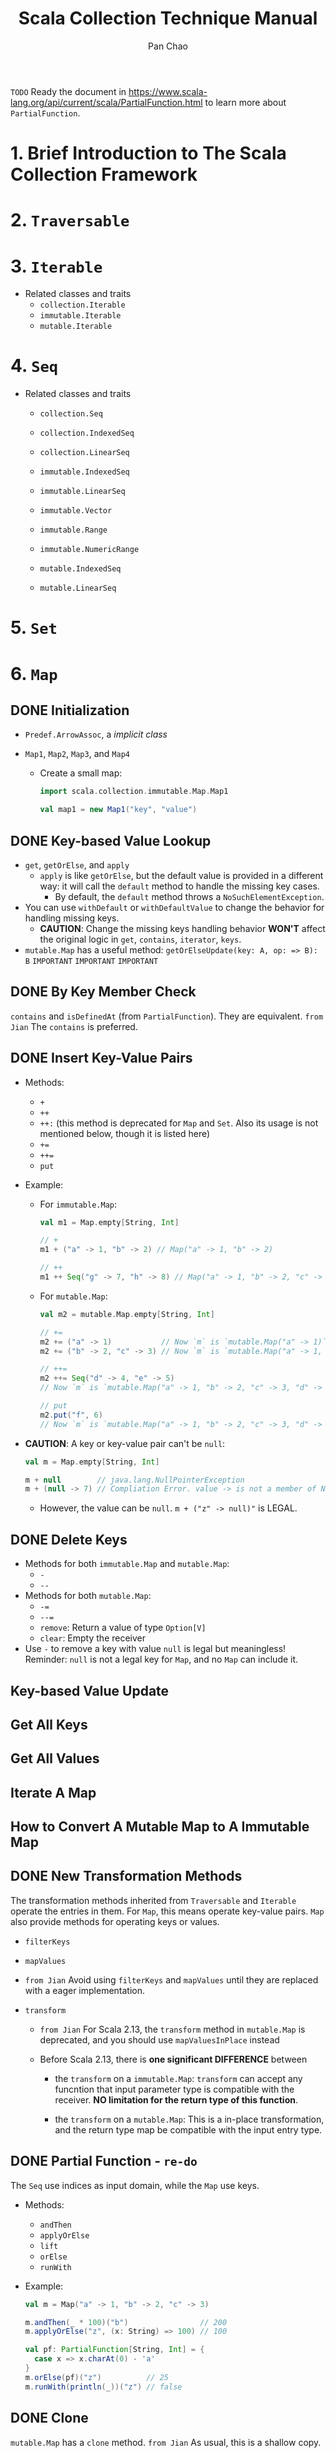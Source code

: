 #+TITLE: Scala Collection Technique Manual
#+COMMENT: 2.8 ~ 2.12
#+AUTHOR: Pan Chao
#+STARTUP: entitiespretty
#+STARTUP: indent
#+STARTUP: overview

=TODO=
Ready the document in https://www.scala-lang.org/api/current/scala/PartialFunction.html
to learn more about ~PartialFunction~.

* 1. Brief Introduction to The Scala Collection Framework
* 2. ~Traversable~
* 3. ~Iterable~
  - Related classes and traits
    * ~collection.Iterable~
    * ~immutable.Iterable~
    * ~mutable.Iterable~

* 4. ~Seq~
  - Related classes and traits
    * ~collection.Seq~
    * ~collection.IndexedSeq~
    * ~collection.LinearSeq~

    * ~immutable.IndexedSeq~
    * ~immutable.LinearSeq~
    * ~immutable.Vector~
    * ~immutable.Range~
    * ~immutable.NumericRange~

    * ~mutable.IndexedSeq~
    * ~mutable.LinearSeq~

* 5. ~Set~
* 6. ~Map~
** DONE Initialization
   CLOSED: [2022-09-15 Thu 22:27]
   - ~Predef.ArrowAssoc~, a /implicit class/

   - ~Map1~, ~Map2~, ~Map3~, and ~Map4~
     * Create a small map:
       #+begin_src scala
         import scala.collection.immutable.Map.Map1

         val map1 = new Map1("key", "value")
       #+end_src

** DONE Key-based Value Lookup
   CLOSED: [2022-09-15 Thu 22:27]
   - ~get~, ~getOrElse~, and ~apply~
     * ~apply~ is like ~getOrElse~, but the default value is provided in a different
       way: it will call the ~default~ method to handle the missing key cases.
       + By default, the ~default~ method throws a ~NoSuchElementException~.

   - You can use ~withDefault~ or ~withDefaultValue~ to change the behavior for
     handling missing keys.
     * *CAUTION*:
       Change the missing keys handling behavior *WON'T* affect the original logic
       in ~get~, ~contains~, ~iterator~, ~keys~.

   - ~mutable.Map~ has a useful method: ~getOrElseUpdate(key: A, op: => B): B~
     =IMPORTANT=
     =IMPORTANT=
     =IMPORTANT=

** DONE By Key Member Check
   CLOSED: [2022-09-15 Thu 22:27]
   ~contains~ and ~isDefinedAt~ (from ~PartialFunction~).
   They are equivalent.
   =from Jian= The ~contains~ is preferred.

** DONE Insert Key-Value Pairs
   CLOSED: [2022-09-15 Thu 22:27]
   - Methods:
     * ~+~
     * ~++~
     * ~++:~  (this method is deprecated for ~Map~ and ~Set~. Also its usage is not mentioned below, though it is listed here)
     * ~+=~
     * ~++=~
     * ~put~

   - Example:
     * For ~immutable.Map~:
       #+begin_src scala
         val m1 = Map.empty[String, Int]

         // +
         m1 + ("a" -> 1, "b" -> 2) // Map("a" -> 1, "b" -> 2)

         // ++
         m1 ++ Seq("g" -> 7, "h" -> 8) // Map("a" -> 1, "b" -> 2, "c" -> 3, "g" -> 7, "h" -> 8)
       #+end_src

     * For ~mutable.Map~:
       #+begin_src scala
         val m2 = mutable.Map.empty[String, Int]

         // +=
         m2 += ("a" -> 1)           // Now `m` is `mutable.Map("a" -> 1)`
         m2 += ("b" -> 2, "c" -> 3) // Now `m` is `mutable.Map("a" -> 1, "b" -> 2, "c" -> 3)`

         // ++=
         m2 ++= Seq("d" -> 4, "e" -> 5)
         // Now `m` is `mutable.Map("a" -> 1, "b" -> 2, "c" -> 3, "d" -> 4, "e" -> 5)`

         // put
         m2.put("f", 6)
         // Now `m` is `mutable.Map("a" -> 1, "b" -> 2, "c" -> 3, "d" -> 4, "e" -> 5, "f" -> 6)`
       #+end_src

   - *CAUTION*: A key or key-value pair can't be ~null~:
     #+begin_src scala
       val m = Map.empty[String, Int]

       m + null        // java.lang.NullPointerException
       m + (null -> 7) // Compliation Error. value -> is not a member of Null
     #+end_src
     * However, the value can be ~null~.
       ~m + ("z" -> null)"~ is LEGAL.

** DONE Delete Keys
   CLOSED: [2022-09-15 Thu 22:27]
   - Methods for both ~immutable.Map~ and ~mutable.Map~:
     * ~-~
     * ~--~

   - Methods for both ~mutable.Map~:
     * ~-=~
     * ~--=~
     * ~remove~: Return a value of type ~Option[V]~
     * ~clear~: Empty the receiver

   - Use ~-~ to remove a key with value ~null~ is legal but meaningless!
     Reminder: ~null~ is not a legal key for ~Map~, and no ~Map~ can include it.

** Key-based Value Update
** Get All Keys
** Get All Values
** Iterate A Map
** How to Convert A Mutable Map to A Immutable Map
** DONE New Transformation Methods
   CLOSED: [2022-09-15 Thu 23:09]
   The transformation methods inherited from ~Traversable~ and ~Iterable~
   operate the entries in them. For ~Map~, this means operate key-value pairs.
   ~Map~ also provide methods for operating keys or values.

   - ~filterKeys~

   - ~mapValues~

   - =from Jian=
     Avoid using ~filterKeys~ and ~mapValues~ until they are replaced with a
     eager implementation.

   - ~transform~
     * =from Jian=
       For Scala 2.13, the ~transform~ method in ~mutable.Map~ is deprecated, and
       you should use ~mapValuesInPlace~ instead

     * Before Scala 2.13,
       there is *one significant DIFFERENCE* between
       * the ~transform~ on a ~immutable.Map~:
         ~transform~ can accept any funcntion that input parameter type is
         compatible with the receiver. *NO limitation for the return type of
         this function*.

       * the ~transform~ on a ~mutable.Map~:
         This is a in-place transformation, and the return type map be compatible
         with the input entry type.

** DONE Partial Function - =re-do=
   CLOSED: [2022-09-15 Thu 23:41]
   The ~Seq~ use indices as input domain, while the ~Map~ use keys.

   - Methods:
     * ~andThen~
     * ~applyOrElse~
     * ~lift~
     * ~orElse~
     * ~runWith~

   - Example:
     #+begin_src scala
       val m = Map("a" -> 1, "b" -> 2, "c" -> 3)

       m.andThen(_ * 100)("b")                // 200
       m.applyOrElse("z", (x: String) => 100) // 100

       val pf: PartialFunction[String, Int] = {
         case x => x.charAt(0) - 'a'
       }
       m.orElse(pf)("z")          // 25
       m.runWith(println(_))("z") // false
     #+end_src

** DONE Clone
   CLOSED: [2022-09-15 Thu 22:37]
   ~mutable.Map~ has a ~clone~ method.
   =from Jian= As usual, this is a shallow copy.

** DONE Revert The Key-Value Relation of A Map
   CLOSED: [2022-09-15 Thu 23:43]
** DONE Convert A ~Set~ to A ~Map~
   CLOSED: [2022-09-15 Thu 23:48]
   =from Jian= Useless

** ~IntMap~, ~LongMap~
** ~HashMap~
** ~SortedMap~ and ~immutable.TreeMap~
** ~immutable.ListMap~ and ~mutable.ListMap~
** ~mutable.LinkedHashMap~
** ~mutable.MultiMap~
** ~mutable.OpenHashMap~
** ~mutable.WeakHashMap~

* 7. ~Array~
* 8. ~String~ and ~StringBuilder~
* 9. ~Buffer~
* 10. ~List~
* 11. ~Stack~ and ~Queue~
* 12. ~Stream~
* 13. Parallel Collections
* 14. Summary for Scala Collection Framework
